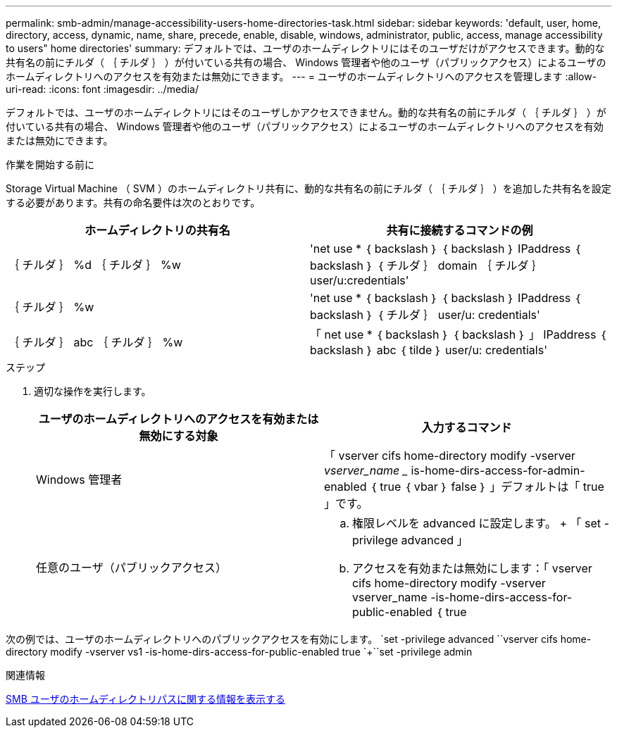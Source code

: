 ---
permalink: smb-admin/manage-accessibility-users-home-directories-task.html 
sidebar: sidebar 
keywords: 'default, user, home, directory, access, dynamic, name, share, precede, enable, disable, windows, administrator, public, access, manage accessibility to users" home directories' 
summary: デフォルトでは、ユーザのホームディレクトリにはそのユーザだけがアクセスできます。動的な共有名の前にチルダ（ ｛ チルダ ｝ ）が付いている共有の場合、 Windows 管理者や他のユーザ（パブリックアクセス）によるユーザのホームディレクトリへのアクセスを有効または無効にできます。 
---
= ユーザのホームディレクトリへのアクセスを管理します
:allow-uri-read: 
:icons: font
:imagesdir: ../media/


[role="lead"]
デフォルトでは、ユーザのホームディレクトリにはそのユーザしかアクセスできません。動的な共有名の前にチルダ（ ｛ チルダ ｝ ）が付いている共有の場合、 Windows 管理者や他のユーザ（パブリックアクセス）によるユーザのホームディレクトリへのアクセスを有効または無効にできます。

.作業を開始する前に
Storage Virtual Machine （ SVM ）のホームディレクトリ共有に、動的な共有名の前にチルダ（ ｛ チルダ ｝ ）を追加した共有名を設定する必要があります。共有の命名要件は次のとおりです。

|===
| ホームディレクトリの共有名 | 共有に接続するコマンドの例 


 a| 
｛ チルダ ｝ %d ｛ チルダ ｝ %w
 a| 
'net use * ｛ backslash ｝ ｛ backslash ｝ IPaddress ｛ backslash ｝ ｛ チルダ ｝ domain ｛ チルダ ｝ user/u:credentials'



 a| 
｛ チルダ ｝ %w
 a| 
'net use * ｛ backslash ｝ ｛ backslash ｝ IPaddress ｛ backslash ｝ ｛ チルダ ｝ user/u: credentials'



 a| 
｛ チルダ ｝ abc ｛ チルダ ｝ %w
 a| 
「 net use * ｛ backslash ｝ ｛ backslash ｝ 」 IPaddress ｛ backslash ｝ abc ｛ tilde ｝ user/u: credentials'

|===
.ステップ
. 適切な操作を実行します。
+
|===
| ユーザのホームディレクトリへのアクセスを有効または無効にする対象 | 入力するコマンド 


| Windows 管理者 | 「 vserver cifs home-directory modify -vserver _vserver_name __ is-home-dirs-access-for-admin-enabled ｛ true ｛ vbar ｝ false ｝ 」デフォルトは「 true 」です。 


| 任意のユーザ（パブリックアクセス）  a| 
.. 権限レベルを advanced に設定します。 + 「 set -privilege advanced 」
.. アクセスを有効または無効にします：「 vserver cifs home-directory modify -vserver vserver_name -is-home-dirs-access-for-public-enabled ｛ true|false ｝ 」 + デフォルトは「 false 」です。
.. admin 権限レベルに戻ります。 +`set -privilege admin`


|===


次の例では、ユーザのホームディレクトリへのパブリックアクセスを有効にします。 +`set -privilege advanced `+`vserver cifs home-directory modify -vserver vs1 -is-home-dirs-access-for-public-enabled true `+``set -privilege admin

.関連情報
xref:display-user-home-directory-path-task.adoc[SMB ユーザのホームディレクトリパスに関する情報を表示する]

